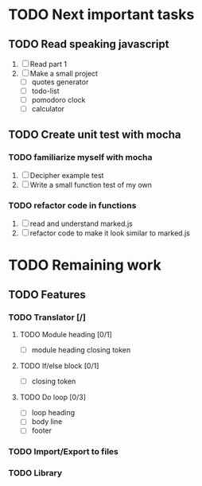 * TODO Next important tasks
** TODO Read speaking javascript
   1) [ ] Read part 1
   2) [ ] Make a small project 
      + [ ] quotes generator
      + [ ] todo-list
      + [ ] pomodoro clock
      + [ ] calculator
** TODO Create unit test with mocha
*** TODO familiarize myself with mocha
    1) [ ] Decipher example test
    2) [ ] Write a small function test of my own
      
*** TODO refactor code in functions
    1) [ ] read and understand marked.js
    2) [ ] refactor code to make it look similar to marked.js

* TODO Remaining work
** TODO Features
*** TODO Translator [/]
**** TODO Module heading [0/1]
- [ ] module heading closing token

**** TODO If/else block [0/1]
- [ ] closing token

**** TODO Do loop [0/3] 
- [ ] loop heading
- [ ] body line
- [ ] footer


*** TODO Import/Export to files
*** TODO Library
 
